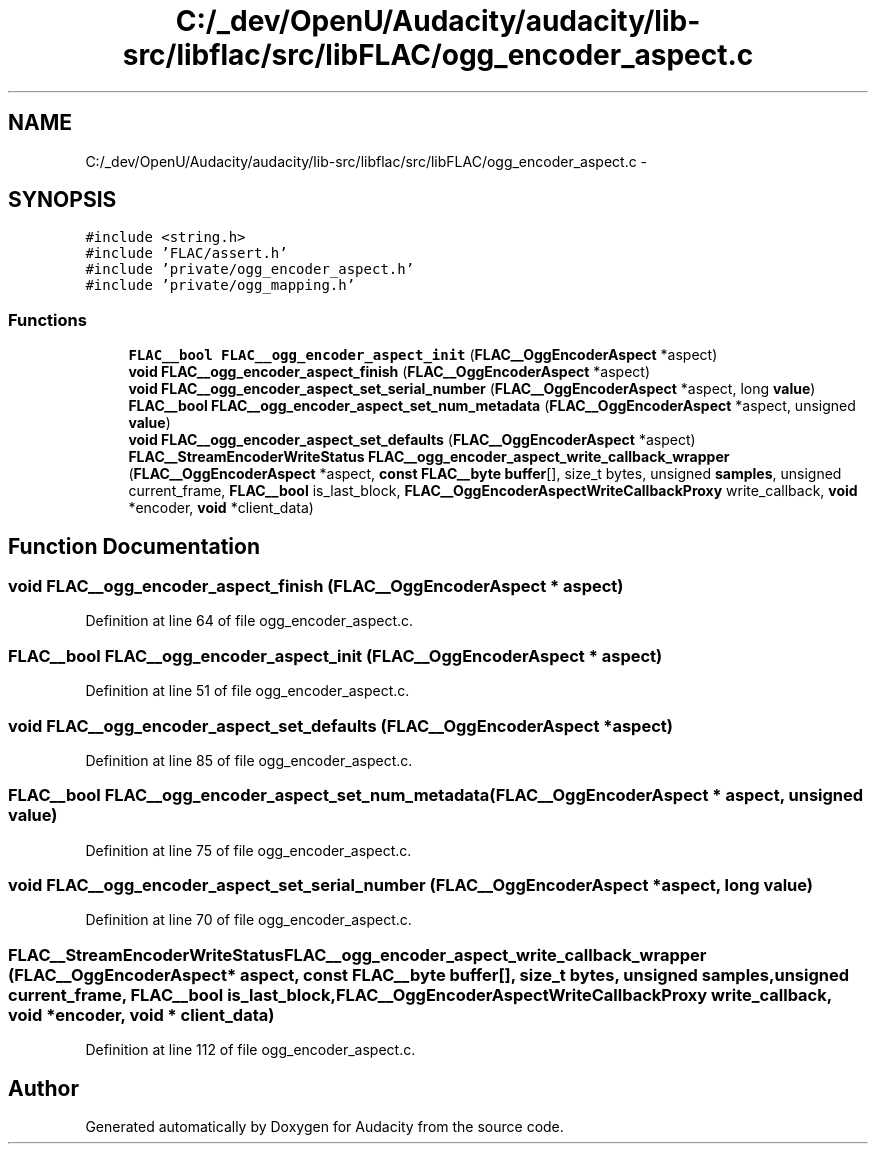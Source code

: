 .TH "C:/_dev/OpenU/Audacity/audacity/lib-src/libflac/src/libFLAC/ogg_encoder_aspect.c" 3 "Thu Apr 28 2016" "Audacity" \" -*- nroff -*-
.ad l
.nh
.SH NAME
C:/_dev/OpenU/Audacity/audacity/lib-src/libflac/src/libFLAC/ogg_encoder_aspect.c \- 
.SH SYNOPSIS
.br
.PP
\fC#include <string\&.h>\fP
.br
\fC#include 'FLAC/assert\&.h'\fP
.br
\fC#include 'private/ogg_encoder_aspect\&.h'\fP
.br
\fC#include 'private/ogg_mapping\&.h'\fP
.br

.SS "Functions"

.in +1c
.ti -1c
.RI "\fBFLAC__bool\fP \fBFLAC__ogg_encoder_aspect_init\fP (\fBFLAC__OggEncoderAspect\fP *aspect)"
.br
.ti -1c
.RI "\fBvoid\fP \fBFLAC__ogg_encoder_aspect_finish\fP (\fBFLAC__OggEncoderAspect\fP *aspect)"
.br
.ti -1c
.RI "\fBvoid\fP \fBFLAC__ogg_encoder_aspect_set_serial_number\fP (\fBFLAC__OggEncoderAspect\fP *aspect, long \fBvalue\fP)"
.br
.ti -1c
.RI "\fBFLAC__bool\fP \fBFLAC__ogg_encoder_aspect_set_num_metadata\fP (\fBFLAC__OggEncoderAspect\fP *aspect, unsigned \fBvalue\fP)"
.br
.ti -1c
.RI "\fBvoid\fP \fBFLAC__ogg_encoder_aspect_set_defaults\fP (\fBFLAC__OggEncoderAspect\fP *aspect)"
.br
.ti -1c
.RI "\fBFLAC__StreamEncoderWriteStatus\fP \fBFLAC__ogg_encoder_aspect_write_callback_wrapper\fP (\fBFLAC__OggEncoderAspect\fP *aspect, \fBconst\fP \fBFLAC__byte\fP \fBbuffer\fP[], size_t bytes, unsigned \fBsamples\fP, unsigned current_frame, \fBFLAC__bool\fP is_last_block, \fBFLAC__OggEncoderAspectWriteCallbackProxy\fP write_callback, \fBvoid\fP *encoder, \fBvoid\fP *client_data)"
.br
.in -1c
.SH "Function Documentation"
.PP 
.SS "\fBvoid\fP FLAC__ogg_encoder_aspect_finish (\fBFLAC__OggEncoderAspect\fP * aspect)"

.PP
Definition at line 64 of file ogg_encoder_aspect\&.c\&.
.SS "\fBFLAC__bool\fP FLAC__ogg_encoder_aspect_init (\fBFLAC__OggEncoderAspect\fP * aspect)"

.PP
Definition at line 51 of file ogg_encoder_aspect\&.c\&.
.SS "\fBvoid\fP FLAC__ogg_encoder_aspect_set_defaults (\fBFLAC__OggEncoderAspect\fP * aspect)"

.PP
Definition at line 85 of file ogg_encoder_aspect\&.c\&.
.SS "\fBFLAC__bool\fP FLAC__ogg_encoder_aspect_set_num_metadata (\fBFLAC__OggEncoderAspect\fP * aspect, unsigned value)"

.PP
Definition at line 75 of file ogg_encoder_aspect\&.c\&.
.SS "\fBvoid\fP FLAC__ogg_encoder_aspect_set_serial_number (\fBFLAC__OggEncoderAspect\fP * aspect, long value)"

.PP
Definition at line 70 of file ogg_encoder_aspect\&.c\&.
.SS "\fBFLAC__StreamEncoderWriteStatus\fP FLAC__ogg_encoder_aspect_write_callback_wrapper (\fBFLAC__OggEncoderAspect\fP * aspect, \fBconst\fP \fBFLAC__byte\fP buffer[], size_t bytes, unsigned samples, unsigned current_frame, \fBFLAC__bool\fP is_last_block, \fBFLAC__OggEncoderAspectWriteCallbackProxy\fP write_callback, \fBvoid\fP * encoder, \fBvoid\fP * client_data)"

.PP
Definition at line 112 of file ogg_encoder_aspect\&.c\&.
.SH "Author"
.PP 
Generated automatically by Doxygen for Audacity from the source code\&.
